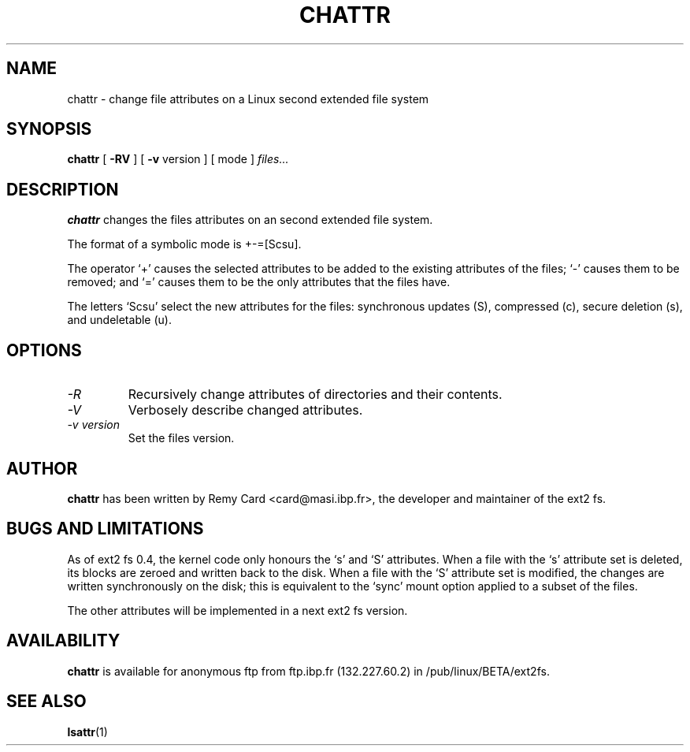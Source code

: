 .\" -*- nroff -*-
.TH CHATTR 1 "March 1994" "Version 0.5"
.SH NAME
chattr \- change file attributes on a Linux second extended file system
.SH SYNOPSIS
.B chattr
[
.B \-RV
]
[
.B -v
version
]
[
mode
]
.I files...
.SH DESCRIPTION
.B chattr
changes the files attributes on an second extended file system.
.PP
The format of a symbolic mode is +-=[Scsu].
.PP
The operator `+' causes the selected attributes to be added to the
existing attributes of the files; `-' causes them to be removed; and
`=' causes them to be the only attributes that the files have.
.PP
The letters `Scsu' select the new attributes for the files: synchronous
updates (S), compressed (c), secure deletion (s), and undeletable (u).
.SH OPTIONS
.TP
.I -R
Recursively change attributes of directories and their contents.
.TP
.I -V
Verbosely describe changed attributes.
.TP
.I -v version
Set the files version.
.SH AUTHOR
.B chattr
has been written by Remy Card <card@masi.ibp.fr>, the developer and maintainer
of the ext2 fs.
.SH BUGS AND LIMITATIONS
As of ext2 fs 0.4, the kernel code only honours the `s' and `S' attributes. When
a file with the `s' attribute set is deleted, its blocks are zeroed and
written back to the disk. When a file with the `S' attribute set is modified,
the changes are written synchronously on the disk; this is equivalent to
the `sync' mount option applied to a subset of the files.
.PP
The other attributes will be implemented in a next ext2 fs version.
.SH AVAILABILITY
.B chattr
is available for anonymous ftp from ftp.ibp.fr (132.227.60.2) in
/pub/linux/BETA/ext2fs.
.SH SEE ALSO
.BR lsattr (1)
